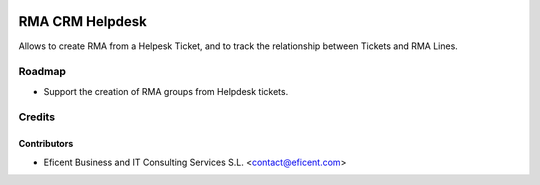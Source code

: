 .. image:: https://img.shields.io/badge/license-AGPLv3-blue.svg
   :target: https://www.gnu.org/licenses/agpl.html
   :alt: License: AGPL-3

================
RMA CRM Helpdesk
================

Allows to create RMA from a Helpesk Ticket, and to track the relationship
between Tickets and RMA Lines.

Roadmap
=======

* Support the creation of RMA groups from Helpdesk tickets.

Credits
=======

Contributors
------------

* Eficent Business and IT Consulting Services S.L. <contact@eficent.com>
